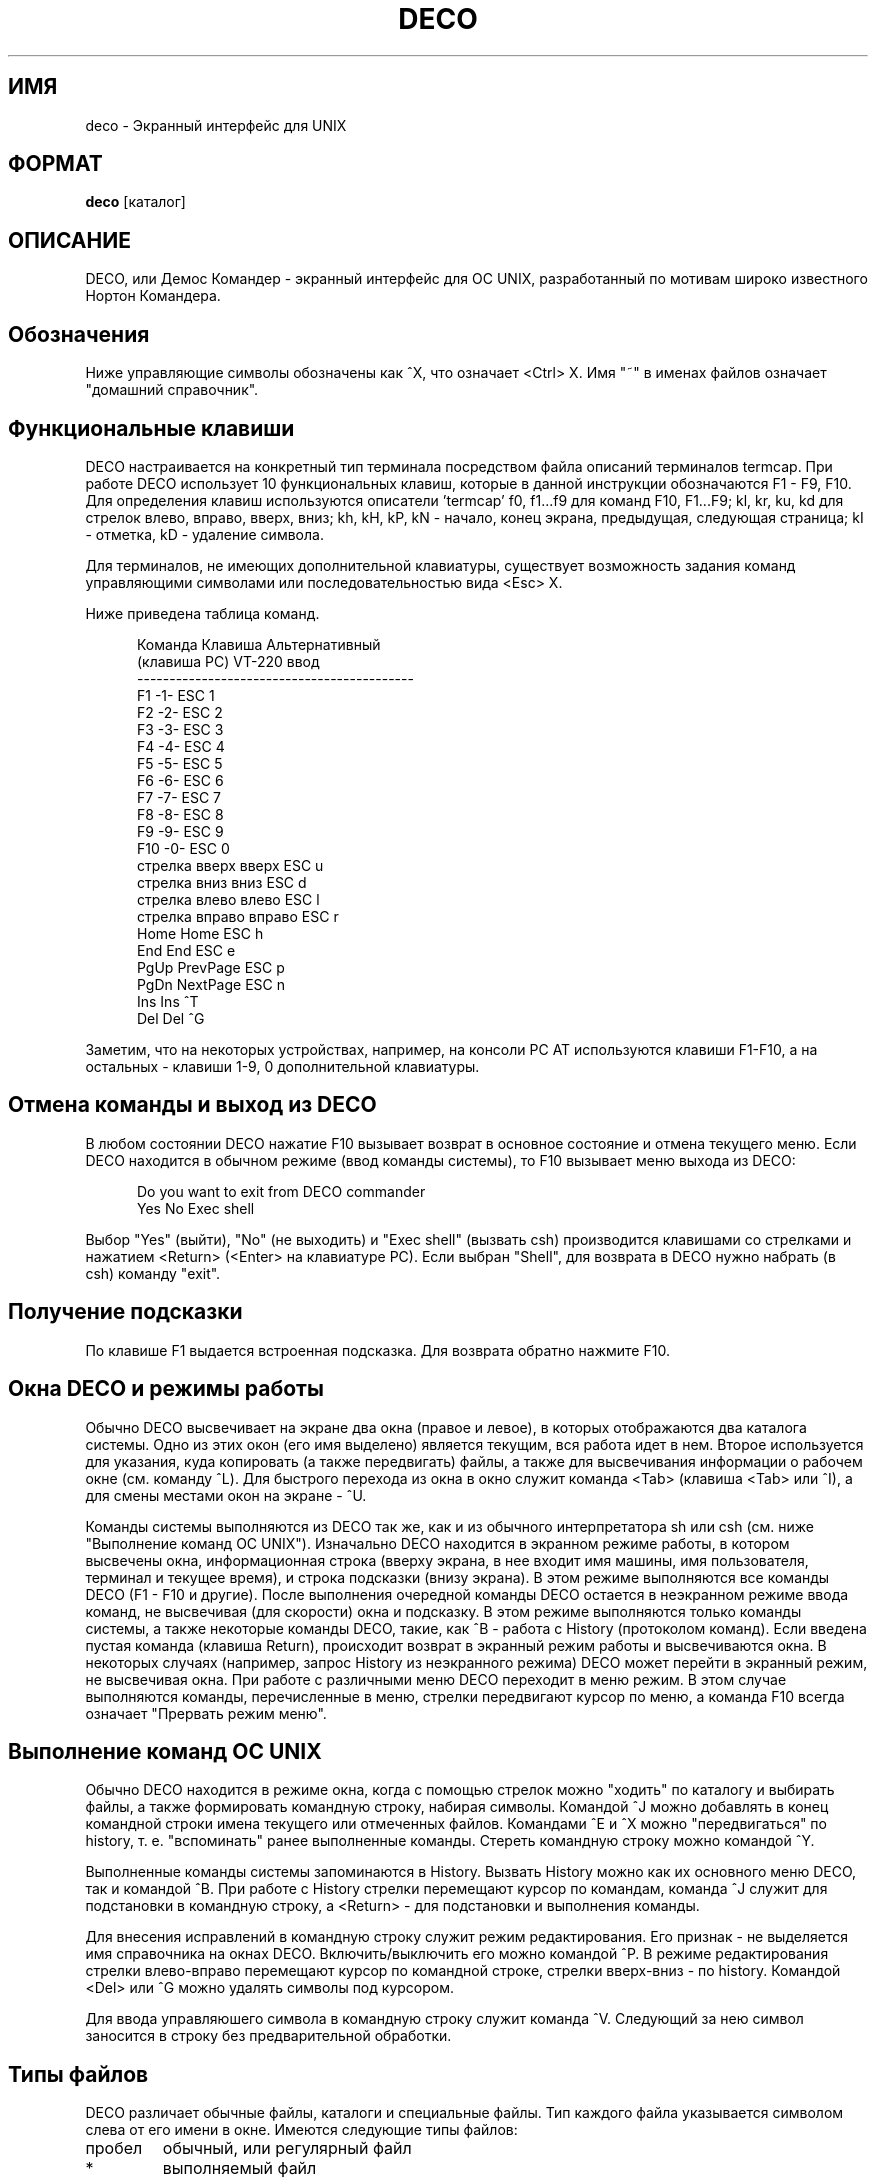 .TH DECO 1
.rm ES
.rm EE
.de ES
.PP
.nf
.in +0.5i
..
.de EE
.in -0.5i
.fi
..
.SH ИМЯ
deco \- Экранный интерфейс для UNIX
.SH ФОРМАТ
.B deco
[каталог]
.SH ОПИСАНИЕ
.PP
DECO, или Демос Командер - экранный интерфейс для ОС UNIX,
разработанный по мотивам широко известного Нортон Командера.
.SH Обозначения
.PP
Ниже управляющие символы обозначены как ^X, что означает <Ctrl>\ X.
Имя "~" в именах файлов означает "домашний справочник".
.SH "Функциональные клавиши"
.PP
DECO настраивается на конкретный тип терминала посредством
файла описаний терминалов termcap. При работе DECO использует 10 функциональных
клавиш, которые в данной инструкции обозначаются F1 - F9, F10. Для
определения клавиш
используются описатели 'termcap'
f0, f1...f9 для команд F10, F1...F9;
kl, kr, ku, kd для стрелок влево, вправо, вверх, вниз;
kh, kH, kP, kN - начало, конец экрана, предыдущая, следующая страница;
kI - отметка, kD - удаление символа.
.PP
Для терминалов, не имеющих дополнительной клавиатуры,
существует возможность задания команд управляющими символами
или последовательностью вида <Esc>\ X.
.PP
Ниже приведена таблица команд.
.ES
 Команда         Клавиша      Альтернативный
 (клавиша PC)    VT-220         ввод
 -------------------------------------------
 F1              -1-             ESC 1
 F2              -2-             ESC 2
 F3              -3-             ESC 3
 F4              -4-             ESC 4
 F5              -5-             ESC 5
 F6              -6-             ESC 6
 F7              -7-             ESC 7
 F8              -8-             ESC 8
 F9              -9-             ESC 9
 F10             -0-             ESC 0
 стрелка вверх   вверх           ESC u
 стрелка вниз    вниз            ESC d
 стрелка влево   влево           ESC l
 стрелка вправо  вправо          ESC r
 Home            Home            ESC h
 End             End             ESC e
 PgUp            PrevPage        ESC p
 PgDn            NextPage        ESC n
 Ins             Ins             ^T
 Del             Del             ^G
.EE
.PP
Заметим, что на некоторых устройствах,
например, на консоли PC\ AT используются клавиши F1-F10,
а на остальных - клавиши 1-9, 0 дополнительной клавиатуры.
.SH "Отмена команды и выход из DECO"
.PP
В любом состоянии DECO нажатие F10 вызывает возврат
в основное состояние и отмена текущего меню. Если DECO
находится в обычном режиме (ввод команды системы), то F10
вызывает меню выхода из DECO:
.ES
 Do you want to exit from DECO commander
   Yes   No   Exec shell
.EE
.PP
Выбор "Yes" (выйти), "No" (не выходить) и "Exec shell" (вызвать csh)
производится клавишами со стрелками и нажатием <Return> (<Enter>
на клавиатуре PC).
Если выбран "Shell", для возврата в DECO нужно набрать
(в csh) команду "exit".
.SH "Получение подсказки"
.PP
По клавише F1 выдается встроенная подсказка. Для возврата обратно
нажмите F10.
.SH "Окна DECO и режимы работы"
.PP
Обычно DECO высвечивает на экране два окна (правое и левое), в которых
отображаются два каталога системы. Одно из этих окон (его имя выделено)
является текущим, вся работа идет в нем. Второе используется для указания,
куда копировать (а также передвигать) файлы, а также для
высвечивания информации о рабочем окне (см. команду ^L). Для быстрого
перехода из окна в окно служит команда <Tab> (клавиша <Tab> или ^I), а для
смены местами окон на экране - ^U.
.PP
Команды системы выполняются из DECO так же, как и из обычного
интерпретатора sh или csh (см. ниже "Выполнение команд ОС UNIX").
Изначально DECO находится в экранном режиме работы, в котором высвечены окна,
информационная строка (вверху экрана, в нее входит имя машины, имя пользователя,
терминал и текущее время),
и строка подсказки (внизу экрана). В этом режиме выполняются все команды
DECO (F1 - F10 и другие).
После выполнения очередной команды DECO остается в неэкранном
режиме ввода команд, не
высвечивая (для скорости) окна и подсказку.
В этом режиме выполняются только команды системы, а также некоторые команды
DECO, такие, как ^B - работа с History (протоколом команд).
Если введена пустая команда (клавиша Return),
происходит возврат в экранный режим работы и высвечиваются окна.
В некоторых случаях (например, запрос History из неэкранного режима)
DECO может перейти в экранный режим, не высвечивая окна.
При работе с различными меню DECO переходит в меню режим. В этом случае
выполняются команды, перечисленные в меню, стрелки передвигают курсор по
меню, а команда F10 всегда означает "Прервать режим меню".
.SH "Выполнение команд ОС UNIX"
.PP
Обычно DECO находится в режиме окна, когда с помощью стрелок можно
"ходить" по каталогу и выбирать файлы, а также формировать командную
строку, набирая символы. Командой ^J можно добавлять
в конец командной строки имена текущего или отмеченных файлов.
Командами ^E и ^X можно "передвигаться" по history, т.\ е. "вспоминать"
ранее выполненные команды. Стереть командную строку можно командой ^Y.
.PP
Выполненные команды системы запоминаются в History. Вызвать History можно
как их основного меню DECO, так и командой ^B. При работе с History
стрелки перемещают курсор по командам, команда ^J служит для подстановки
в командную строку, а <Return> - для подстановки и выполнения команды.
.PP
Для внесения исправлений в командную строку служит режим редактирования.
Его признак - не выделяется имя справочника на окнах DECO.
Включить/выключить его можно командой ^P. В режиме редактирования
стрелки влево-вправо перемещают курсор по командной строке,
стрелки вверх-вниз - по history. Командой <Del> или ^G можно удалять
символы под курсором.
.PP
Для ввода управляюшего символа в командную строку служит команда ^V.
Следующий за нею символ заносится в строку без предварительной
обработки.
.SH "Типы файлов"
.PP
DECO различает обычные файлы, каталоги и специальные файлы.
Тип каждого файла указывается символом слева от его имени в окне.
Имеются следующие типы файлов:
.IP "пробел"
обычный, или регулярный файл
.IP "*"
выполняемый файл
.IP "/"
каталог
.IP "&"
каталог, недоступный для входа
.IP "$"
символьное устройство
.IP "#"
блочное устройство
.IP "="
FIFO-файл
.IP "~"
символическая ссылка
.IP "@"
символическая ссылка на отсутствующий файл
.IP "!"
именованное гнездо (socket)
.SH "Работа с отмеченными файлами"
.PP
Отмеченные файлы применяются для указания имен файлов различным командам.
Отмечать можно только регулярные файлы.
Для маркировки файлов (и снятия маркировки) служат следующие команды:
.IP "<Ins> либо ^T"
Установка и снятие маркировки текущего файла.
.IP +
Установка маркировки на группу файлов по шаблону.
.IP -
Снятие маркировки с группу файлов по шаблону.
.PP
Если отмеченных файлов нет, их роль в командах играет текущий файл.
.SH "Вызов меню"
.PP
По команде F9 происходит переход в режим меню.
Для выполнения выберите нужную команду и нажмите <Return>.
.PP
Структура меню приведена ниже. Многие команды можно вызывать
минуя режим окна, для них справа приводится соответствующая команда.
.ES
 Left /
	 Brief
	 Long
	 Full
	 Status                  ^L
	 Align extensions
	 Sort by name
	 Extension
	 Time
	 Size
	 Unsorted
	 Reverse
	 Sort by type
	 Re-read                 ^R
	 Pattern
 Files /
	 Help                    F1
	 User menu               F2
	 View                    F3
	 Edit                    F4
	 Copy                    F5
	 Link
	 Symlink
	 Rename/move             F6
	 Make directory          F7
	 Delete                  F8
	 Select group            +
	 Unselect group          -
	 Quit                    F10
 Commands /
	 Run subshell
	 Compare directories
	 Find file               ^K
	 History                 ^B
	 Home directory          ^\\
	 Root directory          ^_
	 Redraw screen           ^]
	 Menu file edit
	 Extensions file edit
 Options /
	 Switch panels           ^I
	 Swap panels             ^U
	 Full screen             ^F
	 Double width            ^W
	 Command line mode       ^P
	 Show hidden files
	 Viewer...
	 Editor...
	 Shell...
	 Save setup
 Right /
	 Brief
	 Long
	 Full
	 Status                  ^L
	 Align extensions
	 Sort by name
	 Extension
	 Time
	 Size
	 Unsorted
	 Reverse
	 Sort by type
	 Re-read                 ^R
	 Pattern
.EE
.PP
Далее приводится подробное описание команд из меню.
.SH "Настройка окон"
.PP
Разделы меню Left, Right предназначены для изменения состояния
левого и правого окон соответственно.
Команды Brief, Long, Full задают степень подробности информации о файлах.
Команда Status включает/выключает окно статуса, расположенное
в противоположном окне.
Команда Align\ extensions управляет режимом выравнивания
расширений имен файлов по правому краю.
.PP
Следующая группа команд задает способ сортировки
файлов в окне. Сначала файлы сортируются по типу
(каталог, устройство, пр.), а внутри типа - по какому-либо параметру
(имя, расширение, размер, время модификации).
Команды Sort\ by\ name, Extension, Time, Size задают
режим сортировки по параметру.
Команда Unsorted выключает сортировку по параметру.
Команда Sort\ by\ type выключает сортировку по типу.
Команда Reverse включает обратную сортировку.
.PP
Команда Re-read перечитывает каталог.
Команда Pattern задает шаблон "видимых" имен файлов.
Шаблон задается по обычным правилам, по которым формируются
имена файлов в UNIX: ? означает "произвольный символ", * -
произвольное число любых символов, [символы] - любой из
этих символов,
^ в первой позиции -
"все файлы, не совпадающие с шаблоном".
Подробнее см. в разделе "Шаблоны файлов".
Например, шаблон "^*.[bo]" означает "не показывать объектные и 'bak'
файлы".
.SH "Работа с файлами"
.PP
Раздел меню Files предназначен для работы с файлами.
Большинство команд этого раздела расположены на функциональной
клавиатуре.
Команды копирования, перемещения или создания ссылки
используют другое окно для определения того, куда копировать
или перемещать файлы по умолчанию.
.IP "Help - F1"
Выдача краткой справки.
.IP "User menu - F2"
Вызов пользовательского меню.
.IP "View - F3"
Просмотр текущего файла. По умолчанию используется встроенное средство.
Командой меню Options/Viewer можно установить имя внешней утилиты,
например, "less -Mepq".
Сохранить установку можно командой меню Options/Save setup.
.IP "Edit - F4"
Редактирование текущего файла. По умолчанию используется встроенный редактор.
Командой меню Options/Editor можно установить имя внешнего редактора,
например, "re -+i", и затем командой Options/Save запомнить его
для последующих вызовов DECO.
.IP "Copy - F5"
Копирование текущего или отмеченных файлов.
.IP "Rename/move - F6"
Перемещение файлов или каталога.
.IP "Make directory - F7"
Создание нового каталога.
.IP "Delete - F8"
Удаление файлов или каталога.
.IP Link
Создание ссылки на файл.
.IP Symlink
Создание символической ссылки на файл.
.IP "Select group - +"
Пометка группы файлов по шаблону.
.IP "Unselect group - -"
Снятие пометки с группы файлов по шаблону.
.SH "Различные команды"
.PP
Раздел меню Commands содержит разнообразные команды.
.IP "Run subshell"
Временный выход в интерпретатор команд shell (cshell).
Возврат обратно в DECO происходит по команде exit.
.IP "Compare directories"
Сравнение каталогов.
Отмечаются несовпадающие файлы в левом и правом каталогах.
.IP "Find file"
Установка курсора на файл по имени.
.IP "History"
Выбор и повторение одной из предыдущих команд.
Выберите команду и нажмите Return или ^M, чтобы выполнить.
Если нажать LineFeed или ^J, то команда будет
занесена в командную строку и ее можно будет отредактировать.
.IP "Home directory"
Выход в "домашний" каталог.
.IP "Root directory"
Выход в корневой каталог.
.IP "Redraw screen"
Перерисовка экрана.
.IP "Menu file edit"
Редактирование файла меню.
.IP "Extensions file edit"
Редактирование файла расширений.
.SH "Настройка режимов"
.PP
Раздел меню Options служит для установки и сохранения режимов работы DECO.
.IP "Switch panels"
Переход в противоположное окно.
.IP "Swap panels"
Перестановка окон.
.IP "Full screen"
Управление высотой окон.
.IP "Double width"
Управление шириной окон.
.IP "Command line mode"
Включение/выключение режима редактирования командной строки.
В этом режиме стрелки перемещают курсор влево-вправо по командной строке.
.IP "Show hidden files"
Включение/выключение режима отображения файлов,
имена которых начинаются с точки.
.IP "Viewer"
Установка внешней утилиты для просмотра файлов.
.IP "Editor"
Установка внешнего редактора.
.IP "Shell"
Выбор системного интерпретатора команд /bin/sh или /bin/csh.
.IP "Save setup"
Сохранение установок в файле ~/.decoini.
При запуске DECO считываются файлы ~/.decoini или
/usr/local/lib/deco/initfile или /usr/lib/deco/initfile.
.SH "Встроенные команды"
.IP "cd"
.IP "chdir"
Переход в домашний каталог.
.IP "cd dirname"
.IP "chdir dirname"
Переход в каталог с именем "dirname".
.IP "set name value"
.IP "setenv name value"
Установка значения глобальной переменной.
.IP "unset name"
.IP "unsetenv name"
Удаление глобальной переменной.
.IP "env"
.IP "printenv"
Печать списка глобальных переменных.
.IP "pwd"
Печать полного имени текущего каталога.
.IP "exit"
Выход из DECO.
.SH "Команды встроенного редактора"
.PP
Встроенный редактор имеет следующую систему команд:
.IP "Стрелки"
Перемещение по файлу.
.IP "Текстовые символы"
Ввод текста.
.IP "Del"
Удаление символа под курсором.
.IP "BackSpace"
Удаление символа слева от курсора.
.IP "^Y"
Удаление текущей строки.
.IP "^K"
Удаление текста от курсора до конца строки.
.IP "Save - F2"
Запись файла.
.IP "Raw - F3"
Управление отображением символов с кодом, большим 127.
.IP "Top - F5"
Переход в начало файла.
.IP "Bottom - F6"
Переход в конец файла.
.IP "Search - F7"
Текстовый или шестнадцатеричный поиск.
.IP "Home - F8"
Переход в начало экрана.
.IP "Spaces - F9"
Переключение режима отображения пробелов и табуляций
символами пониженной яркости.
Пробелы отображаются точками, табуляции - подчерками.
.IP "Quit - F10"
Выход из редактора.
.SH "Пользовательские меню"
В DECO существует возможность создавать меню, определяемые пользователем.
По команде F2 происходит считывание файла .menu, содержащего
описание меню. Если файл .menu не найден, считывается файл
~/.menu или /usr/local/lib/deco/menu или /usr/lib/deco/menu.
Файл с описанием меню имеет следующую структуру:
.ES
 # Комментарий

 <символ>        <описание команды>
		 <команда>

 <символ>        <описание команды>
		 <команда>
 . . .
.EE
.PP
Символ - латинская буква или цифра или имя функциональной клавиши F1-F10.
При нажатии этой клавиши происходит выполнение команды меню.
Команда может содержать макросы вида %X, которые заменяются по следующим
правилам:
.ES
 %f     имя текущего файла
 %b     имя текущего файла без расширения
 %t     список отмеченных файлов
 %d     имя текущего каталога
 %c     полное имя текущего каталога
 %h     полное имя домашнего каталога
 %u     имя пользователя
 %g     имя группы пользователя
 %%     символ '%'
.EE
.PP
В начале команды могут стоять символы-признаки:
.IP -
после выполнения остаться в режиме окна
.IP @
не заносить команду в history
.PP
Пример файла с меню:
.ES
 F1     Main menu
	!%h/.menu
 F2     Default menu
	!/usr/lib/deco/menu
 w      Count lines of source code
	wc *.h *.c
 b      Remove bak files
	-@rm -f *.b *.b
 d      Show my processes
	ps -fu %u
 s      Synchronize disks
	-@sync
.EE
.SH "Выполнение файлов"
.PP
Если в режиме окна при нажатии клавиши Return или ^M командная строка пуста,
и текущий файл является каталогом, происходит переход в этот каталог.
Если текущий файл - выполняемый, он выполняется.
Если же текущий файл - обычный регулярный, то выполняется
соответствующая его имени команда, описанная в файле ~/.deco.
Этот механизм позволяет пользователю для каждого файла выполнять
действия, зависящие от его имени. Например, для файлов c именем *.c
запускать Си-компилятор, для файлов Makefile, makefile - make и т.\ п.
.PP
Если файл ~/.deco не найден, считывается файл
/usr/local/lib/deco/profile или /usr/lib/deco/profile.
.PP
Файл с описанием действий по имени имеет следующую структуру:
.ES
 # Комментарий

 <шаблон1> <шаблон2>...<шаблонN>
	<команда>

 <шаблон1> <шаблон2>...<шаблонN>
	<команда>
 . . .
.EE
.PP
Команда может содержать макросы (см. пользовательские меню).
.PP
Пример файла ~/.deco:
.ES
 .menu .deco .cshrc .login *.c *.h
       re %f
 *.b
       rm %f
 Makefile makefile *.mk
       make -f %f
 core
       adb
 *.o
       nm %f | more
 *.a
       ar tv %f | more
.EE
.SH "Шаблоны имен файлов"
.PP
Шаблоны имен файлов могут содержать следующие метасимволы:
.IP "*"
Произвольная последовательность символов, возможно, пустая.
.IP "?"
Произвольный символ.
.IP "[abcx-y]"
Произвольный символ из указанного набора.
.IP "[^abcx-y]"
Произвольный символ, не входящий в набор.
.IP "^"
В начале шаблона - признак дополнения -  все файлы, не подходящие
под шаблон.
.SH ФАЙЛЫ
.PP
~/.decoini
.br
/usr/local/lib/deco/initfile
.br
/usr/lib/deco/initfile
.IP
Файлы режимов и начальных установок.
.PP
\&.menu
.br
~/.menu
.br
/usr/local/lib/deco/menu
.br
/usr/lib/deco/menu
.IP
Файлы с описанием меню.
.PP
~/.deco
.br
/usr/local/lib/deco/profile
.br
/usr/lib/deco/profile
.IP
Файлы с описанием действий по имени.
.SH ЗАМЕЧАНИЯ
.PP
Если изображение на экране исказилось, например, из-за помех в терминальной
линии, его можно восстановить командой ^].
.SH ССЫЛКИ
.PP
csh (1), termcap (5)
